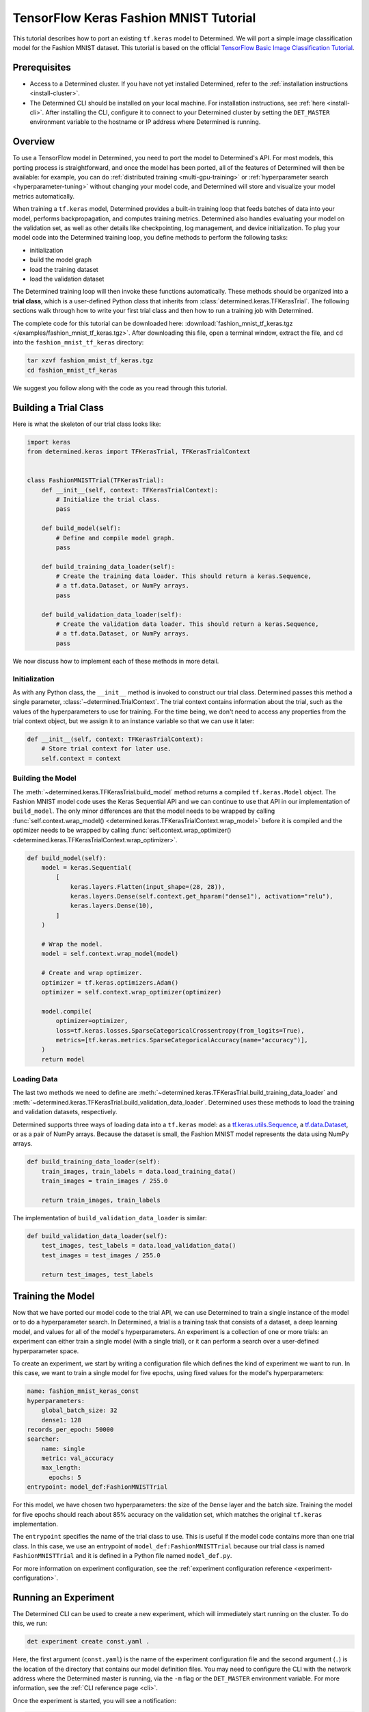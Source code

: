 #########################################
 TensorFlow Keras Fashion MNIST Tutorial
#########################################

This tutorial describes how to port an existing ``tf.keras`` model to Determined. We will port a
simple image classification model for the Fashion MNIST dataset. This tutorial is based on the
official `TensorFlow Basic Image Classification Tutorial
<https://www.tensorflow.org/tutorials/keras/classification>`__.

***************
 Prerequisites
***************

-  Access to a Determined cluster. If you have not yet installed Determined, refer to the
   :ref:`installation instructions <install-cluster>`.

-  The Determined CLI should be installed on your local machine. For installation instructions, see
   :ref:`here <install-cli>`. After installing the CLI, configure it to connect to your Determined
   cluster by setting the ``DET_MASTER`` environment variable to the hostname or IP address where
   Determined is running.

**********
 Overview
**********

To use a TensorFlow model in Determined, you need to port the model to Determined's API. For most
models, this porting process is straightforward, and once the model has been ported, all of the
features of Determined will then be available: for example, you can do :ref:`distributed training
<multi-gpu-training>` or :ref:`hyperparameter search <hyperparameter-tuning>` without changing your
model code, and Determined will store and visualize your model metrics automatically.

When training a ``tf.keras`` model, Determined provides a built-in training loop that feeds batches
of data into your model, performs backpropagation, and computes training metrics. Determined also
handles evaluating your model on the validation set, as well as other details like checkpointing,
log management, and device initialization. To plug your model code into the Determined training
loop, you define methods to perform the following tasks:

-  initialization
-  build the model graph
-  load the training dataset
-  load the validation dataset

The Determined training loop will then invoke these functions automatically. These methods should be
organized into a **trial class**, which is a user-defined Python class that inherits from
:class:`determined.keras.TFKerasTrial`. The following sections walk through how to write your first
trial class and then how to run a training job with Determined.

The complete code for this tutorial can be downloaded here: :download:`fashion_mnist_tf_keras.tgz
</examples/fashion_mnist_tf_keras.tgz>`. After downloading this file, open a terminal window,
extract the file, and ``cd`` into the ``fashion_mnist_tf_keras`` directory:

.. code::

   tar xzvf fashion_mnist_tf_keras.tgz
   cd fashion_mnist_tf_keras

We suggest you follow along with the code as you read through this tutorial.

************************
 Building a Trial Class
************************

Here is what the skeleton of our trial class looks like:

.. code:: python

   import keras
   from determined.keras import TFKerasTrial, TFKerasTrialContext


   class FashionMNISTTrial(TFKerasTrial):
       def __init__(self, context: TFKerasTrialContext):
           # Initialize the trial class.
           pass

       def build_model(self):
           # Define and compile model graph.
           pass

       def build_training_data_loader(self):
           # Create the training data loader. This should return a keras.Sequence,
           # a tf.data.Dataset, or NumPy arrays.
           pass

       def build_validation_data_loader(self):
           # Create the validation data loader. This should return a keras.Sequence,
           # a tf.data.Dataset, or NumPy arrays.
           pass

We now discuss how to implement each of these methods in more detail.

Initialization
==============

As with any Python class, the ``__init__`` method is invoked to construct our trial class.
Determined passes this method a single parameter, :class:`~determined.TrialContext`. The trial
context contains information about the trial, such as the values of the hyperparameters to use for
training. For the time being, we don't need to access any properties from the trial context object,
but we assign it to an instance variable so that we can use it later:

.. code:: python

   def __init__(self, context: TFKerasTrialContext):
       # Store trial context for later use.
       self.context = context

Building the Model
==================

The :meth:`~determined.keras.TFKerasTrial.build_model` method returns a compiled ``tf.keras.Model``
object. The Fashion MNIST model code uses the Keras Sequential API and we can continue to use that
API in our implementation of ``build_model``. The only minor differences are that the model needs to
be wrapped by calling :func:`self.context.wrap_model()
<determined.keras.TFKerasTrialContext.wrap_model>` before it is compiled and the optimizer needs to
be wrapped by calling :func:`self.context.wrap_optimizer()
<determined.keras.TFKerasTrialContext.wrap_optimizer>`.

.. code:: python

   def build_model(self):
       model = keras.Sequential(
           [
               keras.layers.Flatten(input_shape=(28, 28)),
               keras.layers.Dense(self.context.get_hparam("dense1"), activation="relu"),
               keras.layers.Dense(10),
           ]
       )

       # Wrap the model.
       model = self.context.wrap_model(model)

       # Create and wrap optimizer.
       optimizer = tf.keras.optimizers.Adam()
       optimizer = self.context.wrap_optimizer(optimizer)

       model.compile(
           optimizer=optimizer,
           loss=tf.keras.losses.SparseCategoricalCrossentropy(from_logits=True),
           metrics=[tf.keras.metrics.SparseCategoricalAccuracy(name="accuracy")],
       )
       return model

Loading Data
============

The last two methods we need to define are
:meth:`~determined.keras.TFKerasTrial.build_training_data_loader` and
:meth:`~determined.keras.TFKerasTrial.build_validation_data_loader`. Determined uses these methods
to load the training and validation datasets, respectively.

Determined supports three ways of loading data into a ``tf.keras`` model: as a
`tf.keras.utils.Sequence <https://www.tensorflow.org/api_docs/python/tf/keras/utils/Sequence>`__, a
`tf.data.Dataset <https://www.tensorflow.org/api_docs/python/tf/data/Dataset>`__, or as a pair of
NumPy arrays. Because the dataset is small, the Fashion MNIST model represents the data using NumPy
arrays.

.. code:: python

   def build_training_data_loader(self):
       train_images, train_labels = data.load_training_data()
       train_images = train_images / 255.0

       return train_images, train_labels

The implementation of ``build_validation_data_loader`` is similar:

.. code:: python

   def build_validation_data_loader(self):
       test_images, test_labels = data.load_validation_data()
       test_images = test_images / 255.0

       return test_images, test_labels

********************
 Training the Model
********************

Now that we have ported our model code to the trial API, we can use Determined to train a single
instance of the model or to do a hyperparameter search. In Determined, a trial
is a training task that consists of a dataset, a deep learning model, and values
for all of the model's hyperparameters. An experiment is a collection of
one or more trials: an experiment can either train a single model (with a single trial), or it can
perform a search over a user-defined hyperparameter space.

To create an experiment, we start by writing a configuration file which defines the kind of
experiment we want to run. In this case, we want to train a single model for five epochs, using
fixed values for the model's hyperparameters:

.. code:: yaml

   name: fashion_mnist_keras_const
   hyperparameters:
       global_batch_size: 32
       dense1: 128
   records_per_epoch: 50000
   searcher:
       name: single
       metric: val_accuracy
       max_length:
         epochs: 5
   entrypoint: model_def:FashionMNISTTrial

For this model, we have chosen two hyperparameters: the size of the ``Dense`` layer and the batch
size. Training the model for five epochs should reach about 85% accuracy on the validation set,
which matches the original ``tf.keras`` implementation.

The ``entrypoint`` specifies the name of the trial class to use. This is useful if the model code
contains more than one trial class. In this case, we use an entrypoint of
``model_def:FashionMNISTTrial`` because our trial class is named ``FashionMNISTTrial`` and it is
defined in a Python file named ``model_def.py``.

For more information on experiment configuration, see the :ref:`experiment configuration reference
<experiment-configuration>`.

***********************
 Running an Experiment
***********************

The Determined CLI can be used to create a new experiment, which will immediately start running on
the cluster. To do this, we run:

.. code::

   det experiment create const.yaml .

Here, the first argument (``const.yaml``) is the name of the experiment configuration file and the
second argument (``.``) is the location of the directory that contains our model definition files.
You may need to configure the CLI with the network address where the Determined master is running,
via the ``-m`` flag or the ``DET_MASTER`` environment variable. For more information, see the
:ref:`CLI reference page <cli>`.

Once the experiment is started, you will see a notification:

.. code::

   Preparing files (../fashion_mnist_tf_keras) to send to master... 2.5KB and 4 files
   Created experiment xxx

**********************
 Evaluating the Model
**********************

Model evaluation is done automatically for you by Determined. To access information on both training
and validation performance, simply go to the WebUI by entering the address of the Determined master
in your web browser.

Once you are on the Determined landing page, you can find your experiment either via the experiment
ID (xxx) or via its description.
